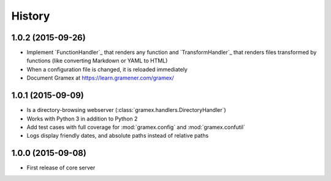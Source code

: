 .. :changelog:

History
-------

1.0.2 (2015-09-26)
~~~~~~~~~~~~~~~~~~

* Implement `FunctionHandler`_ that renders any function and `TransformHandler`_
  that renders files transformed by functions (like converting Markdown or YAML
  to HTML)
* When a configuration file is changed, it is reloaded immediately
* Document Gramex at https://learn.gramener.com/gramex/

1.0.1 (2015-09-09)
~~~~~~~~~~~~~~~~~~

* Is a directory-browsing webserver (:class:`gramex.handlers.DirectoryHandler`)
* Works with Python 3 in addition to Python 2
* Add test cases with full coverage for :mod:`gramex.config` and
  :mod:`gramex.confutil`
* Logs display friendly dates, and absolute paths instead of relative paths

1.0.0 (2015-09-08)
~~~~~~~~~~~~~~~~~~

* First release of core server
